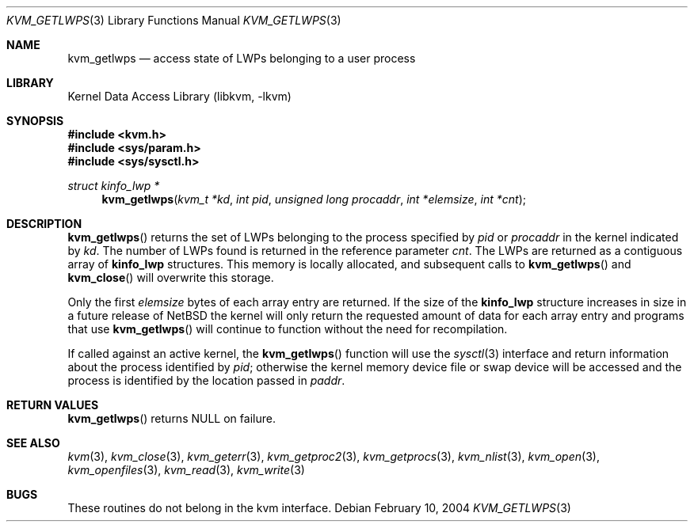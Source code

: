 .\"	$NetBSD$
.\"
.\"Copyright (c) 2002 The NetBSD Foundation, Inc.
.\"All rights reserved.
.\"
.\"This code is derived from software contributed to The NetBSD Foundation
.\"by Nathan J. Williams.
.\"
.\"Redistribution and use in source and binary forms, with or without
.\"modification, are permitted provided that the following conditions
.\"are met:
.\"1. Redistributions of source code must retain the above copyright
.\"   notice, this list of conditions and the following disclaimer.
.\"2. Redistributions in binary form must reproduce the above copyright
.\"   notice, this list of conditions and the following disclaimer in the
.\"   documentation and/or other materials provided with the distribution.
.\"
.\"THIS SOFTWARE IS PROVIDED BY THE NETBSD FOUNDATION, INC. AND CONTRIBUTORS
.\"``AS IS'' AND ANY EXPRESS OR IMPLIED WARRANTIES, INCLUDING, BUT NOT LIMITED
.\"TO, THE IMPLIED WARRANTIES OF MERCHANTABILITY AND FITNESS FOR A PARTICULAR
.\"PURPOSE ARE DISCLAIMED.  IN NO EVENT SHALL THE FOUNDATION OR CONTRIBUTORS
.\"BE LIABLE FOR ANY DIRECT, INDIRECT, INCIDENTAL, SPECIAL, EXEMPLARY, OR
.\"CONSEQUENTIAL DAMAGES (INCLUDING, BUT NOT LIMITED TO, PROCUREMENT OF
.\"SUBSTITUTE GOODS OR SERVICES; LOSS OF USE, DATA, OR PROFITS; OR BUSINESS
.\"INTERRUPTION) HOWEVER CAUSED AND ON ANY THEORY OF LIABILITY, WHETHER IN
.\"CONTRACT, STRICT LIABILITY, OR TORT (INCLUDING NEGLIGENCE OR OTHERWISE)
.\"ARISING IN ANY WAY OUT OF THE USE OF THIS SOFTWARE, EVEN IF ADVISED OF THE
.\"POSSIBILITY OF SUCH DAMAGE.
.\"
.Dd February 10, 2004
.Dt KVM_GETLWPS 3
.Os
.Sh NAME
.Nm kvm_getlwps
.Nd access state of LWPs belonging to a user process
.Sh LIBRARY
.Lb libkvm
.Sh SYNOPSIS
.In kvm.h
.In sys/param.h
.In sys/sysctl.h
.\" .Fa kvm_t *kd
.Ft struct kinfo_lwp *
.Fn kvm_getlwps "kvm_t *kd" "int pid" "unsigned long procaddr" "int *elemsize" "int *cnt"
.Sh DESCRIPTION
.Fn kvm_getlwps
returns the set of LWPs belonging to the process specified by
.Fa pid
or
.Fa procaddr
in the kernel indicated by
.Fa kd .
The number of LWPs found is returned in the reference parameter
.Fa cnt .
The LWPs are returned as a contiguous array of
.Sy kinfo_lwp
structures.
This memory is locally allocated, and subsequent calls to
.Fn kvm_getlwps
and
.Fn kvm_close
will overwrite this storage.
.Pp
Only the first
.Fa elemsize
bytes of each array entry are returned.
If the size of the
.Sy kinfo_lwp
structure increases in size in a future release of
.Nx
the kernel will only return the requested amount of data for
each array entry and programs that use
.Fn kvm_getlwps
will continue to function without the need for recompilation.
.Pp
If called against an active kernel, the
.Fn kvm_getlwps
function will use the
.Xr sysctl 3
interface and return information about the process identified by
.Fa pid ;
otherwise the kernel memory device file or swap device will be
accessed and the process is identified by the location passed in
.Fa paddr .
.Sh RETURN VALUES
.Fn kvm_getlwps
returns
.Dv NULL
on failure.
.Sh SEE ALSO
.Xr kvm 3 ,
.Xr kvm_close 3 ,
.Xr kvm_geterr 3 ,
.Xr kvm_getproc2 3 ,
.Xr kvm_getprocs 3 ,
.Xr kvm_nlist 3 ,
.Xr kvm_open 3 ,
.Xr kvm_openfiles 3 ,
.Xr kvm_read 3 ,
.Xr kvm_write 3
.Sh BUGS
These routines do not belong in the kvm interface.
